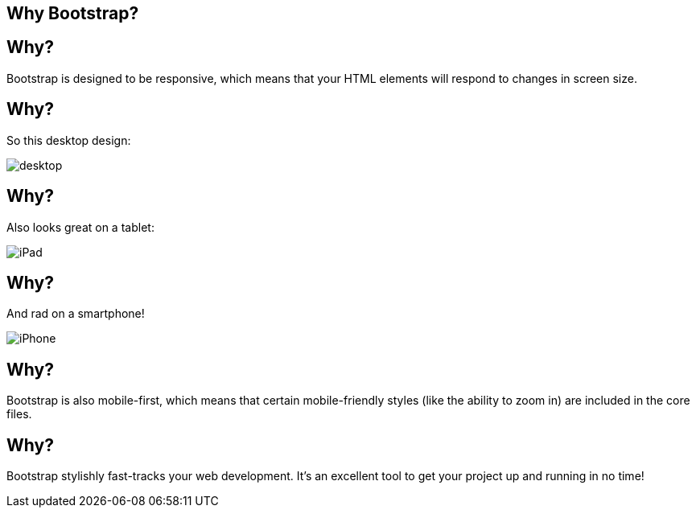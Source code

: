[role="transition-blue"]
== Why Bootstrap?

== Why?
Bootstrap is designed to be responsive, which means that your HTML elements will respond to changes in screen size.

== Why?
So this desktop design:

image::{image_path}/desktop.png[]

== Why?
Also looks great on a tablet:

image::{image_path}/iPad.png[]

== Why?
And rad on a smartphone!

image::{image_path}/iPhone.png[]

== Why?
Bootstrap is also mobile-first, which means that certain mobile-friendly styles (like the ability to zoom in) are included in the core files.

== Why? 
Bootstrap stylishly fast-tracks your web development. It's an excellent tool to get your project up and running in no time!

